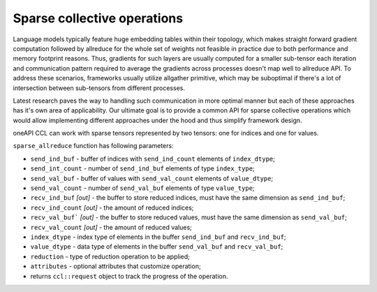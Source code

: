 Sparse collective operations
============================

Language models typically feature huge embedding tables within their topology, which makes straight forward gradient computation followed by allreduce for the whole set of weights not feasible in practice due to both performance and memory footprint reasons. Thus, gradients for such layers are usually computed for a smaller sub-tensor each iteration and communication pattern required to average the gradients across processes doesn't map well to allreduce API. To address these scenarios, frameworks usually utilize allgather primitive, which may be suboptimal if there's a lot of intersection between sub-tensors from different processes.

Latest research paves the way to handling such communication in more optimal manner but each of these approaches has it's own area of applicability. Our ultimate goal is to provide a common API for sparse collective operations which would allow implementing different approaches under the hood and thus simplify framework design.

oneAPI CCL can work with sparse tensors represented by two tensors: one for indices and one for values.

``sparse_allreduce`` function has following parameters:

-	``send_ind_buf`` - buffer of indices with ``send_ind_count`` elements of ``index_dtype``;
-	``send_int_count`` - number of ``send_ind_buf`` elements of type ``index_type``;
-	``send_val_buf`` - buffer of values with ``send_val_count`` elements of ``value_dtype``;
-	``send_val_count`` - number of ``send_val_buf`` elements of type ``value_type``;
-	``recv_ind_buf`` *[out]* - the buffer to store reduced indices, must have the same dimension as ``send_ind_buf``;
-	``recv_ind_count`` *[out]* - the amount of reduced indices;
-	``recv_val_buf``` *[out]* - the buffer to store reduced values, must have the same dimension as ``send_val_buf``;
-	``recv_val_count`` *[out]* - the amount of reduced values;
-	``index_dtype`` - index type of elements in the buffer ``send_ind_buf`` and ``recv_ind_buf``;
-	``value_dtype`` - data type of elements in the buffer ``send_val_buf`` and ``recv_val_buf``;
-	``reduction`` - type of reduction operation to be applied;
-	``attributes`` - optional attributes that customize operation;
-	returns ``ccl::request`` object to track the progress of the operation.